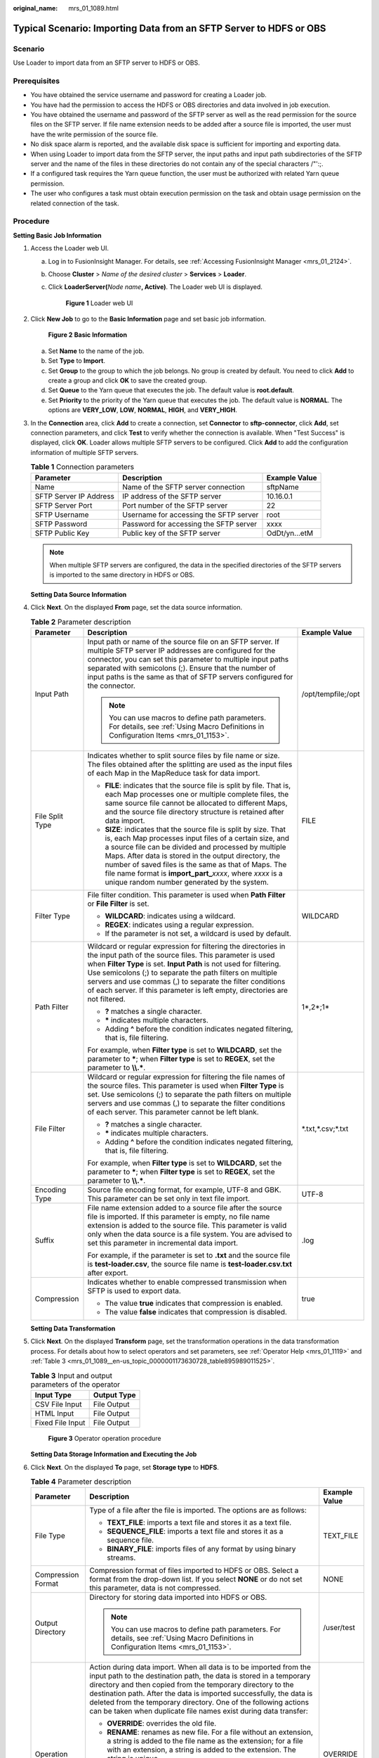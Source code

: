 :original_name: mrs_01_1089.html

.. _mrs_01_1089:

Typical Scenario: Importing Data from an SFTP Server to HDFS or OBS
===================================================================

Scenario
--------

Use Loader to import data from an SFTP server to HDFS or OBS.

Prerequisites
-------------

-  You have obtained the service username and password for creating a Loader job.
-  You have had the permission to access the HDFS or OBS directories and data involved in job execution.
-  You have obtained the username and password of the SFTP server as well as the read permission for the source files on the SFTP server. If file name extension needs to be added after a source file is imported, the user must have the write permission of the source file.
-  No disk space alarm is reported, and the available disk space is sufficient for importing and exporting data.
-  When using Loader to import data from the SFTP server, the input paths and input path subdirectories of the SFTP server and the name of the files in these directories do not contain any of the special characters /"':;.
-  If a configured task requires the Yarn queue function, the user must be authorized with related Yarn queue permission.
-  The user who configures a task must obtain execution permission on the task and obtain usage permission on the related connection of the task.

Procedure
---------

**Setting Basic Job Information**

#. Access the Loader web UI.

   a. Log in to FusionInsight Manager. For details, see :ref:`Accessing FusionInsight Manager <mrs_01_2124>`.

   b. Choose **Cluster** > *Name of the desired cluster* > **Services** > **Loader**.

   c. Click **LoaderServer(**\ *Node name*\ **, Active)**. The Loader web UI is displayed.


      .. figure:: /_static/images/en-us_image_0000001438241209.png
         :alt: **Figure 1** Loader web UI

         **Figure 1** Loader web UI

#. Click **New Job** to go to the **Basic Information** page and set basic job information.


   .. figure:: /_static/images/en-us_image_0000001349139581.png
      :alt: **Figure 2** **Basic Information**

      **Figure 2** **Basic Information**

   a. Set **Name** to the name of the job.
   b. Set **Type** to **Import**.
   c. Set **Group** to the group to which the job belongs. No group is created by default. You need to click **Add** to create a group and click **OK** to save the created group.
   d. Set **Queue** to the Yarn queue that executes the job. The default value is **root.default**.
   e. Set **Priority** to the priority of the Yarn queue that executes the job. The default value is **NORMAL**. The options are **VERY_LOW**, **LOW**, **NORMAL**, **HIGH**, and **VERY_HIGH**.

#. In the **Connection** area, click **Add** to create a connection, set **Connector** to **sftp-connector**, click **Add**, set connection parameters, and click **Test** to verify whether the connection is available. When "Test Success" is displayed, click **OK**. Loader allows multiple SFTP servers to be configured. Click **Add** to add the configuration information of multiple SFTP servers.

   .. table:: **Table 1** Connection parameters

      +------------------------+----------------------------------------+---------------+
      | Parameter              | Description                            | Example Value |
      +========================+========================================+===============+
      | Name                   | Name of the SFTP server connection     | sftpName      |
      +------------------------+----------------------------------------+---------------+
      | SFTP Server IP Address | IP address of the SFTP server          | 10.16.0.1     |
      +------------------------+----------------------------------------+---------------+
      | SFTP Server Port       | Port number of the SFTP server         | 22            |
      +------------------------+----------------------------------------+---------------+
      | SFTP Username          | Username for accessing the SFTP server | root          |
      +------------------------+----------------------------------------+---------------+
      | SFTP Password          | Password for accessing the SFTP server | xxxx          |
      +------------------------+----------------------------------------+---------------+
      | SFTP Public Key        | Public key of the SFTP server          | OdDt/yn...etM |
      +------------------------+----------------------------------------+---------------+

   .. note::

      When multiple SFTP servers are configured, the data in the specified directories of the SFTP servers is imported to the same directory in HDFS or OBS.

   **Setting Data Source Information**

#. Click **Next**. On the displayed **From** page, set the data source information.

   .. table:: **Table 2** Parameter description

      +-----------------------+-------------------------------------------------------------------------------------------------------------------------------------------------------------------------------------------------------------------------------------------------------------------------------------------------------------------------------------------------------------------------------------------------------------------+-----------------------+
      | Parameter             | Description                                                                                                                                                                                                                                                                                                                                                                                                       | Example Value         |
      +=======================+===================================================================================================================================================================================================================================================================================================================================================================================================================+=======================+
      | Input Path            | Input path or name of the source file on an SFTP server. If multiple SFTP server IP addresses are configured for the connector, you can set this parameter to multiple input paths separated with semicolons (;). Ensure that the number of input paths is the same as that of SFTP servers configured for the connector.                                                                                         | /opt/tempfile;/opt    |
      |                       |                                                                                                                                                                                                                                                                                                                                                                                                                   |                       |
      |                       | .. note::                                                                                                                                                                                                                                                                                                                                                                                                         |                       |
      |                       |                                                                                                                                                                                                                                                                                                                                                                                                                   |                       |
      |                       |    You can use macros to define path parameters. For details, see :ref:`Using Macro Definitions in Configuration Items <mrs_01_1153>`.                                                                                                                                                                                                                                                                            |                       |
      +-----------------------+-------------------------------------------------------------------------------------------------------------------------------------------------------------------------------------------------------------------------------------------------------------------------------------------------------------------------------------------------------------------------------------------------------------------+-----------------------+
      | File Split Type       | Indicates whether to split source files by file name or size. The files obtained after the splitting are used as the input files of each Map in the MapReduce task for data import.                                                                                                                                                                                                                               | FILE                  |
      |                       |                                                                                                                                                                                                                                                                                                                                                                                                                   |                       |
      |                       | -  **FILE**: indicates that the source file is split by file. That is, each Map processes one or multiple complete files, the same source file cannot be allocated to different Maps, and the source file directory structure is retained after data import.                                                                                                                                                      |                       |
      |                       | -  **SIZE**: indicates that the source file is split by size. That is, each Map processes input files of a certain size, and a source file can be divided and processed by multiple Maps. After data is stored in the output directory, the number of saved files is the same as that of Maps. The file name format is **import_part\_**\ *xxxx*, where *xxxx* is a unique random number generated by the system. |                       |
      +-----------------------+-------------------------------------------------------------------------------------------------------------------------------------------------------------------------------------------------------------------------------------------------------------------------------------------------------------------------------------------------------------------------------------------------------------------+-----------------------+
      | Filter Type           | File filter condition. This parameter is used when **Path Filter** or **File Filter** is set.                                                                                                                                                                                                                                                                                                                     | WILDCARD              |
      |                       |                                                                                                                                                                                                                                                                                                                                                                                                                   |                       |
      |                       | -  **WILDCARD**: indicates using a wildcard.                                                                                                                                                                                                                                                                                                                                                                      |                       |
      |                       | -  **REGEX**: indicates using a regular expression.                                                                                                                                                                                                                                                                                                                                                               |                       |
      |                       | -  If the parameter is not set, a wildcard is used by default.                                                                                                                                                                                                                                                                                                                                                    |                       |
      +-----------------------+-------------------------------------------------------------------------------------------------------------------------------------------------------------------------------------------------------------------------------------------------------------------------------------------------------------------------------------------------------------------------------------------------------------------+-----------------------+
      | Path Filter           | Wildcard or regular expression for filtering the directories in the input path of the source files. This parameter is used when **Filter Type** is set. **Input Path** is not used for filtering. Use semicolons (;) to separate the path filters on multiple servers and use commas (,) to separate the filter conditions of each server. If this parameter is left empty, directories are not filtered.         | 1*,2*;1\*             |
      |                       |                                                                                                                                                                                                                                                                                                                                                                                                                   |                       |
      |                       | -  **?** matches a single character.                                                                                                                                                                                                                                                                                                                                                                              |                       |
      |                       | -  **\*** indicates multiple characters.                                                                                                                                                                                                                                                                                                                                                                          |                       |
      |                       | -  Adding **^** before the condition indicates negated filtering, that is, file filtering.                                                                                                                                                                                                                                                                                                                        |                       |
      |                       |                                                                                                                                                                                                                                                                                                                                                                                                                   |                       |
      |                       | For example, when **Filter type** is set to **WILDCARD**, set the parameter to **\***; when **Filter type** is set to **REGEX**, set the parameter to **\\\\.\***.                                                                                                                                                                                                                                                |                       |
      +-----------------------+-------------------------------------------------------------------------------------------------------------------------------------------------------------------------------------------------------------------------------------------------------------------------------------------------------------------------------------------------------------------------------------------------------------------+-----------------------+
      | File Filter           | Wildcard or regular expression for filtering the file names of the source files. This parameter is used when **Filter Type** is set. Use semicolons (;) to separate the path filters on multiple servers and use commas (,) to separate the filter conditions of each server. This parameter cannot be left blank.                                                                                                | \*.txt,*.csv;*.txt    |
      |                       |                                                                                                                                                                                                                                                                                                                                                                                                                   |                       |
      |                       | -  **?** matches a single character.                                                                                                                                                                                                                                                                                                                                                                              |                       |
      |                       | -  **\*** indicates multiple characters.                                                                                                                                                                                                                                                                                                                                                                          |                       |
      |                       | -  Adding **^** before the condition indicates negated filtering, that is, file filtering.                                                                                                                                                                                                                                                                                                                        |                       |
      |                       |                                                                                                                                                                                                                                                                                                                                                                                                                   |                       |
      |                       | For example, when **Filter type** is set to **WILDCARD**, set the parameter to **\***; when **Filter type** is set to **REGEX**, set the parameter to **\\\\.\***.                                                                                                                                                                                                                                                |                       |
      +-----------------------+-------------------------------------------------------------------------------------------------------------------------------------------------------------------------------------------------------------------------------------------------------------------------------------------------------------------------------------------------------------------------------------------------------------------+-----------------------+
      | Encoding Type         | Source file encoding format, for example, UTF-8 and GBK. This parameter can be set only in text file import.                                                                                                                                                                                                                                                                                                      | UTF-8                 |
      +-----------------------+-------------------------------------------------------------------------------------------------------------------------------------------------------------------------------------------------------------------------------------------------------------------------------------------------------------------------------------------------------------------------------------------------------------------+-----------------------+
      | Suffix                | File name extension added to a source file after the source file is imported. If this parameter is empty, no file name extension is added to the source file. This parameter is valid only when the data source is a file system. You are advised to set this parameter in incremental data import.                                                                                                               | .log                  |
      |                       |                                                                                                                                                                                                                                                                                                                                                                                                                   |                       |
      |                       | For example, if the parameter is set to **.txt** and the source file is **test-loader.csv**, the source file name is **test-loader.csv.txt** after export.                                                                                                                                                                                                                                                        |                       |
      +-----------------------+-------------------------------------------------------------------------------------------------------------------------------------------------------------------------------------------------------------------------------------------------------------------------------------------------------------------------------------------------------------------------------------------------------------------+-----------------------+
      | Compression           | Indicates whether to enable compressed transmission when SFTP is used to export data.                                                                                                                                                                                                                                                                                                                             | true                  |
      |                       |                                                                                                                                                                                                                                                                                                                                                                                                                   |                       |
      |                       | -  The value **true** indicates that compression is enabled.                                                                                                                                                                                                                                                                                                                                                      |                       |
      |                       | -  The value **false** indicates that compression is disabled.                                                                                                                                                                                                                                                                                                                                                    |                       |
      +-----------------------+-------------------------------------------------------------------------------------------------------------------------------------------------------------------------------------------------------------------------------------------------------------------------------------------------------------------------------------------------------------------------------------------------------------------+-----------------------+

   **Setting Data Transformation**

#. Click **Next**. On the displayed **Transform** page, set the transformation operations in the data transformation process. For details about how to select operators and set parameters, see :ref:`Operator Help <mrs_01_1119>` and :ref:`Table 3 <mrs_01_1089__en-us_topic_0000001173630728_table895989011525>`.

   .. _mrs_01_1089__en-us_topic_0000001173630728_table895989011525:

   .. table:: **Table 3** Input and output parameters of the operator

      ================ ===========
      Input Type       Output Type
      ================ ===========
      CSV File Input   File Output
      HTML Input       File Output
      Fixed File Input File Output
      ================ ===========


   .. figure:: /_static/images/en-us_image_0000001348739893.png
      :alt: **Figure 3** Operator operation procedure

      **Figure 3** Operator operation procedure

   **Setting Data Storage Information and Executing the Job**

#. Click **Next**. On the displayed **To** page, set **Storage type** to **HDFS**.

   .. table:: **Table 4** Parameter description

      +-----------------------+----------------------------------------------------------------------------------------------------------------------------------------------------------------------------------------------------------------------------------------------------------------------------------------------------------------------------------------------------------------------------------------------------------------------+-----------------------+
      | Parameter             | Description                                                                                                                                                                                                                                                                                                                                                                                                          | Example Value         |
      +=======================+======================================================================================================================================================================================================================================================================================================================================================================================================================+=======================+
      | File Type             | Type of a file after the file is imported. The options are as follows:                                                                                                                                                                                                                                                                                                                                               | TEXT_FILE             |
      |                       |                                                                                                                                                                                                                                                                                                                                                                                                                      |                       |
      |                       | -  **TEXT_FILE**: imports a text file and stores it as a text file.                                                                                                                                                                                                                                                                                                                                                  |                       |
      |                       | -  **SEQUENCE_FILE**: imports a text file and stores it as a sequence file.                                                                                                                                                                                                                                                                                                                                          |                       |
      |                       | -  **BINARY_FILE**: imports files of any format by using binary streams.                                                                                                                                                                                                                                                                                                                                             |                       |
      +-----------------------+----------------------------------------------------------------------------------------------------------------------------------------------------------------------------------------------------------------------------------------------------------------------------------------------------------------------------------------------------------------------------------------------------------------------+-----------------------+
      | Compression Format    | Compression format of files imported to HDFS or OBS. Select a format from the drop-down list. If you select **NONE** or do not set this parameter, data is not compressed.                                                                                                                                                                                                                                           | NONE                  |
      +-----------------------+----------------------------------------------------------------------------------------------------------------------------------------------------------------------------------------------------------------------------------------------------------------------------------------------------------------------------------------------------------------------------------------------------------------------+-----------------------+
      | Output Directory      | Directory for storing data imported into HDFS or OBS.                                                                                                                                                                                                                                                                                                                                                                | /user/test            |
      |                       |                                                                                                                                                                                                                                                                                                                                                                                                                      |                       |
      |                       | .. note::                                                                                                                                                                                                                                                                                                                                                                                                            |                       |
      |                       |                                                                                                                                                                                                                                                                                                                                                                                                                      |                       |
      |                       |    You can use macros to define path parameters. For details, see :ref:`Using Macro Definitions in Configuration Items <mrs_01_1153>`.                                                                                                                                                                                                                                                                               |                       |
      +-----------------------+----------------------------------------------------------------------------------------------------------------------------------------------------------------------------------------------------------------------------------------------------------------------------------------------------------------------------------------------------------------------------------------------------------------------+-----------------------+
      | Operation             | Action during data import. When all data is to be imported from the input path to the destination path, the data is stored in a temporary directory and then copied from the temporary directory to the destination path. After the data is imported successfully, the data is deleted from the temporary directory. One of the following actions can be taken when duplicate file names exist during data transfer: | OVERRIDE              |
      |                       |                                                                                                                                                                                                                                                                                                                                                                                                                      |                       |
      |                       | -  **OVERRIDE**: overrides the old file.                                                                                                                                                                                                                                                                                                                                                                             |                       |
      |                       | -  **RENAME**: renames as new file. For a file without an extension, a string is added to the file name as the extension; for a file with an extension, a string is added to the extension. The string is unique.                                                                                                                                                                                                    |                       |
      |                       | -  **APPEND**: adds the content of the new file to the end of the old file. This action only adds content regardless of whether the file can be used. For example, a text file can be used after this operation, while a compressed file cannot.                                                                                                                                                                     |                       |
      |                       | -  **IGNORE**: reserves the old file and does not copy the new file.                                                                                                                                                                                                                                                                                                                                                 |                       |
      |                       | -  **ERROR**: stops the task and reports an error if duplicate file names exist. Transferred files are imported successfully, while files that have duplicate names and files that are not transferred fail to be imported.                                                                                                                                                                                          |                       |
      +-----------------------+----------------------------------------------------------------------------------------------------------------------------------------------------------------------------------------------------------------------------------------------------------------------------------------------------------------------------------------------------------------------------------------------------------------------+-----------------------+
      | Extractors            | Number of Maps that are started at the same time in a MapReduce task of a data configuration operation. This parameter cannot be set when **Extractor Size** is set. The value must be less than or equal to 3000. You are advised to set the parameter to the number of CPU cores on the SFTP server.                                                                                                               | 20                    |
      |                       |                                                                                                                                                                                                                                                                                                                                                                                                                      |                       |
      |                       | .. note::                                                                                                                                                                                                                                                                                                                                                                                                            |                       |
      |                       |                                                                                                                                                                                                                                                                                                                                                                                                                      |                       |
      |                       |    To improve the data import speed, ensure that the following conditions are met:                                                                                                                                                                                                                                                                                                                                   |                       |
      |                       |                                                                                                                                                                                                                                                                                                                                                                                                                      |                       |
      |                       |    -  Each Map connection is equivalent to a client connection. Therefore, you must ensure that the maximum number of connections of the SFTP server is greater than the number of Maps.                                                                                                                                                                                                                             |                       |
      |                       |    -  Ensure that the disk I/O or network bandwidth on the SFTP server does not reach the upper limit.                                                                                                                                                                                                                                                                                                               |                       |
      +-----------------------+----------------------------------------------------------------------------------------------------------------------------------------------------------------------------------------------------------------------------------------------------------------------------------------------------------------------------------------------------------------------------------------------------------------------+-----------------------+
      | Extractor Size        | Size of data processed by Maps that are started in a MapReduce task of a data configuration operation. The unit is MB. The value must be greater than or equal to 100. The recommended value is 1000. This parameter cannot be set when **Extractors** is set.                                                                                                                                                       | 1000                  |
      +-----------------------+----------------------------------------------------------------------------------------------------------------------------------------------------------------------------------------------------------------------------------------------------------------------------------------------------------------------------------------------------------------------------------------------------------------------+-----------------------+

#. Click **Save and run** to save and run the job.

   **Checking the Job Execution Result**

#. Go to the Loader web UI. When **Status** is **Succeeded**, the job is complete.


   .. figure:: /_static/images/en-us_image_0000001349259169.png
      :alt: **Figure 4** Viewing job details

      **Figure 4** Viewing job details

